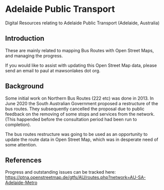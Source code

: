* Adelaide Public Transport
Digital Resources relating to Adelaide Public Transport (Adelaide, Australia)

** Introduction
These are mainly related to mapping Bus Routes with Open Street Maps, and managing the progress.

If you would like to assist with updating this Open Street Map data, please send an email to paul at mawsonlakes dot org.

** Background 

Some initial work on Northern Bus Routes (222 etc) was done in 2013. In June 2020 the South Australian Government proposed a restructure of the bus routes.  They subsequently cancelled the proposal due to public feedback on the removing of some stops and services from the network. (This happended before the consultation period had been run to completion).

The bus routes restructure was going to be used as an opportunity to update the route data in Open Street Map, which was in desperate need of some attention.

** References

Progress and outstanding issues can be tracked here:  https://ptna.openstreetmap.de/gtfs/AU/routes.php?network=AU-SA-Adelaide-Metro

